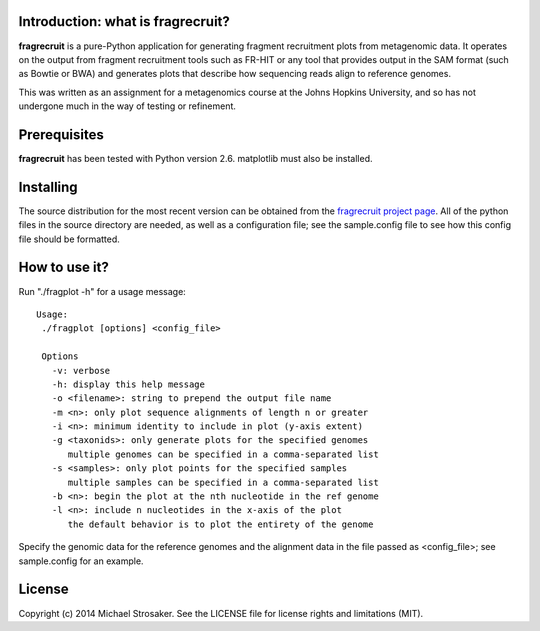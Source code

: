 Introduction: what is fragrecruit?
---------------------------------

**fragrecruit** is a pure-Python application for generating fragment
recruitment plots from metagenomic data.  It operates on the output from
fragment recruitment tools such as FR-HIT or any tool that provides output
in the SAM format (such as Bowtie or BWA) and generates plots that describe
how sequencing reads align to reference genomes.

This was written as an assignment for a metagenomics course at the
Johns Hopkins University, and so has not undergone much in the way of
testing or refinement.

Prerequisites
-------------

**fragrecruit** has been tested with Python version 2.6.  matplotlib must
also be installed.

Installing
----------

The source distribution for the most recent version can be obtained from
the `fragrecruit project page <https://github.com/mstrosaker/fragrecruit>`_.
All of the python files in the source directory are needed, as well as
a configuration file; see the sample.config file to see how this config file
should be formatted.

How to use it?
--------------

Run "./fragplot -h" for a usage message::

 Usage:
  ./fragplot [options] <config_file>

  Options
    -v: verbose
    -h: display this help message
    -o <filename>: string to prepend the output file name
    -m <n>: only plot sequence alignments of length n or greater
    -i <n>: minimum identity to include in plot (y-axis extent)
    -g <taxonids>: only generate plots for the specified genomes
       multiple genomes can be specified in a comma-separated list
    -s <samples>: only plot points for the specified samples
       multiple samples can be specified in a comma-separated list
    -b <n>: begin the plot at the nth nucleotide in the ref genome
    -l <n>: include n nucleotides in the x-axis of the plot
       the default behavior is to plot the entirety of the genome

Specify the genomic data for the reference genomes and the alignment data
in the file passed as <config_file>; see sample.config for an example.

License
-------

Copyright (c) 2014 Michael Strosaker.  See the LICENSE file for license
rights and limitations (MIT).

